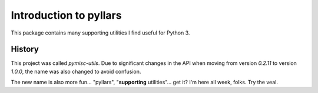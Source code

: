 Introduction to pyllars
***********************

This package contains many supporting utilities I find useful for Python 3.

History
-------

This project was called `pymisc-utils`. Due to significant changes in the API
when moving from version `0.2.11` to version `1.0.0`, the name was also
changed to avoid confusion.

The new name is also more fun... "pyllars",
"**supporting** utilities"... get it? I'm here all week, folks. Try the veal.